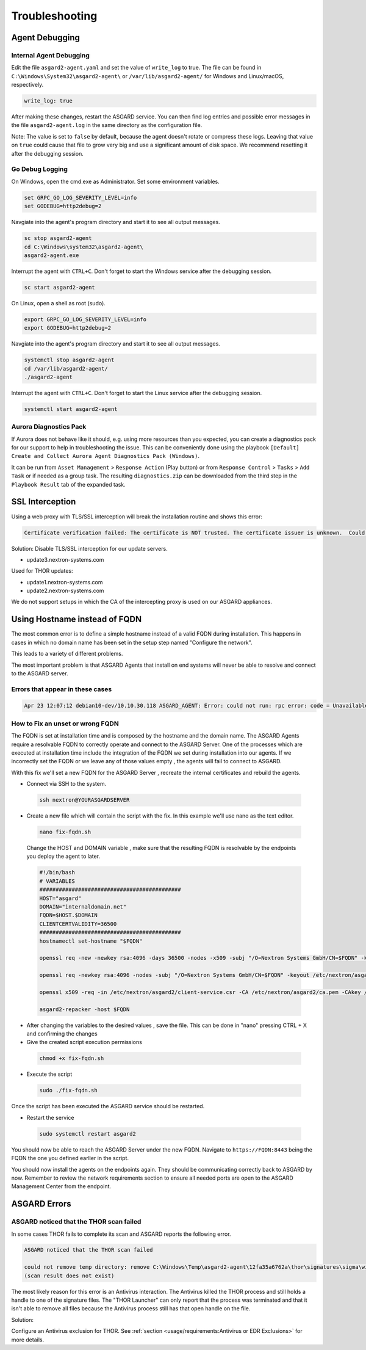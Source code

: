 Troubleshooting
===============

Agent Debugging
---------------

Internal Agent Debugging
~~~~~~~~~~~~~~~~~~~~~~~~

Edit the file ``asgard2-agent.yaml`` and set the value of ``write_log`` to true. The file can be found in ``C:\Windows\System32\asgard2-agent\`` or ``/var/lib/asgard2-agent/`` for Windows and Linux/macOS, respectively.

.. code::

   write_log: true

After making these changes, restart the ASGARD service. You can then find log entries and possible error messages in the file ``asgard2-agent.log`` in the same directory as the configuration file.

Note: The value is set to ``false`` by default, because the agent doesn't rotate or compress these logs. Leaving that value on ``true`` could cause that file to grow very big and use a significant amount of disk space. We recommend resetting it after the debugging session.

Go Debug Logging
~~~~~~~~~~~~~~~~

On Windows, open the cmd.exe as Administrator. Set some environment variables.

.. code:: winbatch 

   set GRPC_GO_LOG_SEVERITY_LEVEL=info
   set GODEBUG=http2debug=2

Navgiate into the agent's program directory and start it to see all output messages.

.. code:: winbatch 

   sc stop asgard2-agent
   cd C:\Windows\system32\asgard2-agent\
   asgard2-agent.exe

Interrupt the agent with ``CTRL+C``. Don't forget to start the Windows service after the debugging session. 

.. code:: winbatch

   sc start asgard2-agent

On Linux, open a shell as root (sudo). 

.. code:: bash

   export GRPC_GO_LOG_SEVERITY_LEVEL=info
   export GODEBUG=http2debug=2

Navgiate into the agent's program directory and start it to see all output messages.

.. code:: bash 

   systemctl stop asgard2-agent
   cd /var/lib/asgard2-agent/
   ./asgard2-agent

Interrupt the agent with ``CTRL+C``. Don't forget to start the Linux service after the debugging session. 

.. code:: bash 

   systemctl start asgard2-agent

Aurora Diagnostics Pack
~~~~~~~~~~~~~~~~~~~~~~~

If Aurora does not behave like it should, e.g. using more resources than you expected, you can create a diagnostics pack for our support to help in troubleshooting the issue. This can be conveniently done using the playbook ``[Default] Create and Collect Aurora Agent Diagnostics Pack (Windows)``.

It can be run from ``Asset Management`` > ``Response Action`` (Play button) or from ``Response Control`` > ``Tasks`` > ``Add Task`` or if needed as a group task. The resulting ``diagnostics.zip`` can be downloaded from the third step in the ``Playbook Result`` tab of the expanded task.

SSL Interception
----------------

Using a web proxy with TLS/SSL interception will break the installation routine and shows this error:

.. code::

   Certificate verification failed: The certificate is NOT trusted. The certificate issuer is unknown.  Could not handshake: Error in the certificate verification.

Solution: Disable TLS/SSL interception for our update servers. 

- update3.nextron-systems.com

Used for THOR updates:

- update1.nextron-systems.com
- update2.nextron-systems.com

We do not support setups in which the CA of the intercepting proxy is used on our ASGARD appliances. 

Using Hostname instead of FQDN 
------------------------------

The most common error is to define a simple hostname instead of a valid FQDN during installation. This happens in cases in which no domain name has been set in the setup step named "Configure the network". 

This leads to a variety of different problems. 

The most important problem is that ASGARD Agents that install on end systems will never be able to resolve and connect to the ASGARD server. 

Errors that appear in these cases 
~~~~~~~~~~~~~~~~~~~~~~~~~~~~~~~~~

.. code:: 

   Apr 23 12:07:12 debian10-dev/10.10.30.118 ASGARD_AGENT: Error: could not run: rpc error: code = Unavailable desc = connection error: desc = "transport: authentication handshake failed: x509: certificate is valid for wrong-fqdn, not asgard.nextron.internal"

How to Fix an unset or wrong FQDN
~~~~~~~~~~~~~~~~~~~~~~~~~~~~~~~~~

The FQDN is set at installation time and is composed by the hostname and the domain name. The ASGARD Agents require a resolvable FQDN to correctly operate and connect to the ASGARD Server.
One of the processes which are executed at installation time include the integration of the FQDN we set during installation into our agents. If we incorrectly set the FQDN or we leave any of those values empty , the agents will fail to connect to ASGARD.

With this fix we'll set a new FQDN for the ASGARD Server , recreate the internal certificates and rebuild the agents.

* Connect via SSH to the system.

 .. code:: bash

   ssh nextron@YOURASGARDSERVER

* Create a new file which will contain the script with the fix. In this example we'll use nano as the text editor.

 .. code:: bash

   nano fix-fqdn.sh

 Change the HOST and DOMAIN variable , make sure that the resulting FQDN is resolvable by the endpoints you deploy the agent to later.

 .. code:: bash

   #!/bin/bash
   # VARIABLES
   ############################################
   HOST="asgard"
   DOMAIN="internaldomain.net"
   FQDN=$HOST.$DOMAIN
   CLIENTCERTVALIDITY=36500
   ############################################
   hostnamectl set-hostname "$FQDN"

   openssl req -new -newkey rsa:4096 -days 36500 -nodes -x509 -subj "/O=Nextron Systems GmbH/CN=$FQDN" -keyout /etc/nextron/asgard2/server.key -out /etc/nextron/asgard2/server.pem

   openssl req -newkey rsa:4096 -nodes -subj "/O=Nextron Systems GmbH/CN=$FQDN" -keyout /etc/nextron/asgard2/client-service.key -out /etc/nextron/asgard2/client-service.csr

   openssl x509 -req -in /etc/nextron/asgard2/client-service.csr -CA /etc/nextron/asgard2/ca.pem -CAkey /etc/nextron/asgard2/ca.key -CAcreateserial -days $CLIENTCERTVALIDITY -out /etc/nextron/asgard2/client-service.pem

   asgard2-repacker -host $FQDN

* After changing the variables to the desired values , save the file. This can be done in "nano" pressing CTRL + X and confirming the changes

* Give the created script execution permissions

 .. code:: bash

   chmod +x fix-fqdn.sh


* Execute the script

 .. code:: bash

   sudo ./fix-fqdn.sh

Once the script has been executed the ASGARD service should be restarted.

* Restart the service

 .. code:: bash

   sudo systemctl restart asgard2

You should now be able to reach the ASGARD Server under the new FQDN. Navigate to ``https://FQDN:8443`` being the FQDN the one you defined earlier in the script.

You should now install the agents on the endpoints again. They should be communicating correctly back to ASGARD by now. Remember to review the network requirements section to ensure all needed ports are open to the ASGARD Management Center from the endpoint.

ASGARD Errors
-------------

ASGARD noticed that the THOR scan failed
~~~~~~~~~~~~~~~~~~~~~~~~~~~~~~~~~~~~~~~~

In some cases THOR fails to complete its scan and ASGARD reports the following error. 

.. code:: bash 

   ASGARD noticed that the THOR scan failed 

   could not remove temp directory: remove C:\Windows\Temp\asgard2-agent\12fa35a6762a\thor\signatures\sigma\windows\file_event_win_webshell_creation_detect.yms: The process cannot access the file because it is being used by another process. exit status 1
   (scan result does not exist)

The most likely reason for this error is an Antivirus interaction. The Antivirus killed the THOR process and still holds a handle to one of the signature files. The "THOR Launcher" can only report that the process was terminated and that it isn't able to remove all files because the Antivirus process still has that open handle on the file. 

Solution: 

Configure an Antivirus exclusion for THOR. See :ref:`section <usage/requirements:Antivirus or EDR Exclusions>` for more details.
